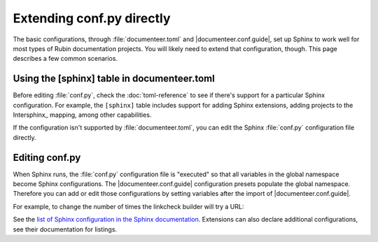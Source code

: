 ##########################
Extending conf.py directly
##########################

The basic configurations, through :file:`documenteer.toml` and |documenteer.conf.guide|, set up Sphinx to work well for most types of Rubin documentation projects.
You will likely need to extend that configuration, though.
This page describes a few common scenarios.

Using the [sphinx] table in documenteer.toml
============================================

Before editing :file:`conf.py`, check the :doc:`toml-reference` to see if there's support for a particular Sphinx configuration.
For example, the ``[sphinx]`` table includes support for adding Sphinx extensions, adding projects to the Intersphinx_ mapping, among other capabilities.

If the configuration isn't supported by :file:`documenteer.toml`, you can edit the Sphinx :file:`conf.py` configuration file directly.

Editing conf.py
===============

When Sphinx runs, the :file:`conf.py` configuration file is "executed" so that all variables in the global namespace become Sphinx configurations.
The |documenteer.conf.guide| configuration presets populate the global namespace.
Therefore you can add or edit those configurations by setting variables after the import of |documenteer.conf.guide|.

For example, to change the number of times the linkcheck builder will try a URL:

.. code-block:: python
   :caption: conf.py

   from documenteer.conf.guide import *

   linkcheck_retries = 2

See the `list of Sphinx configuration in the Sphinx documentation <https://www.sphinx-doc.org/en/master/usage/configuration.html>`__.
Extensions can also declare additional configurations, see their documentation for listings.

